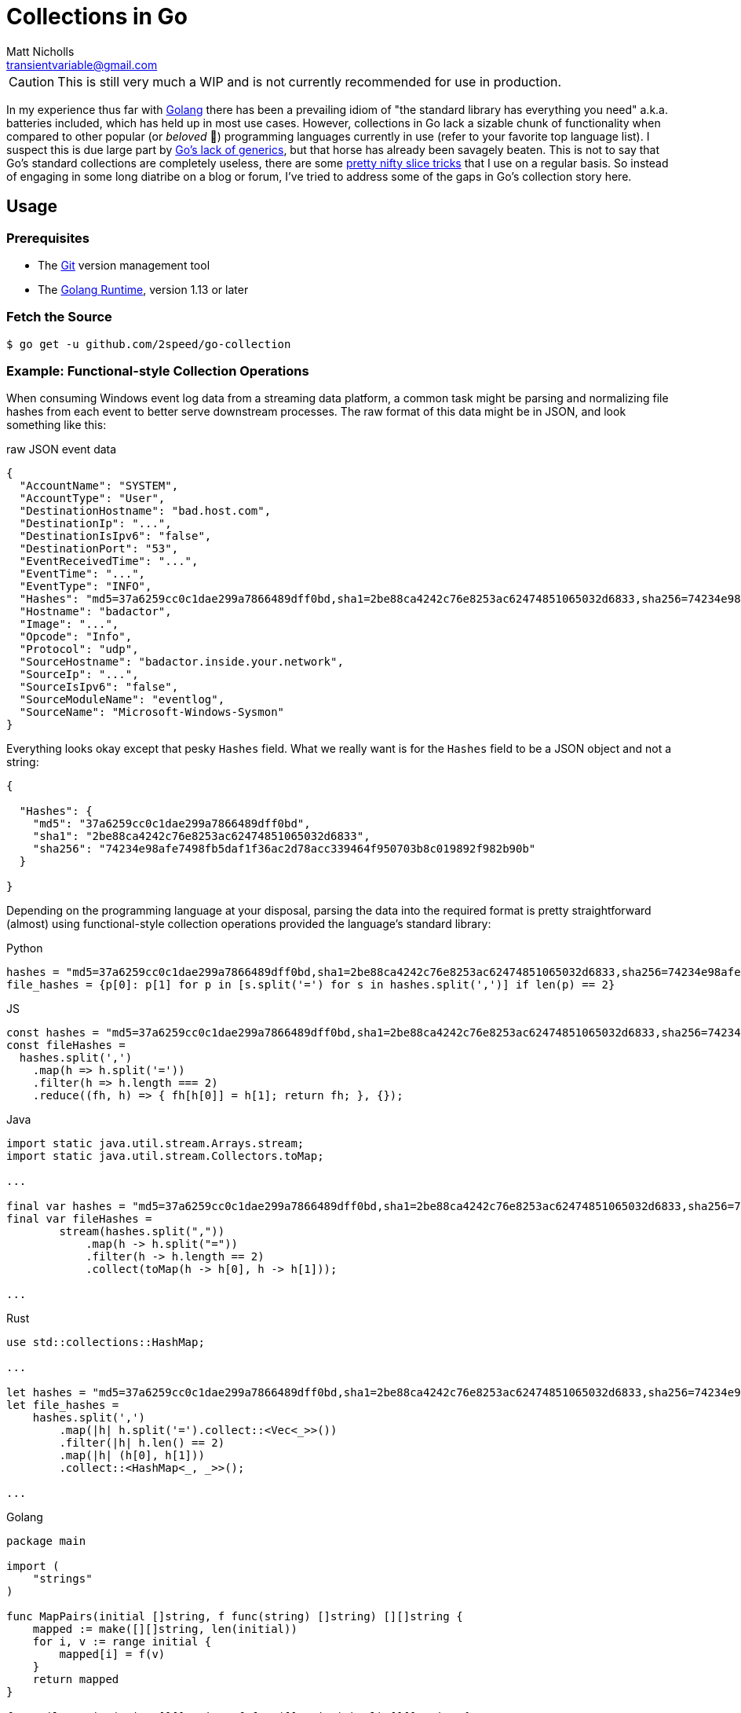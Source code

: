 = Collections in Go
Matt Nicholls <transientvariable@gmail.com>
:keywords: Golang, Abstract Data Types, Data Structures
:sectanchors: true
:source-highlighter: prettify
:icons: font

ifdef::env-github[]
:important-caption: :heavy_exclamation_mark:
:caution-caption: :fire:
:warning-caption: :warning:
endif::[]

CAUTION: This is still very much a WIP and is not currently recommended for use in production.

In my experience thus far with https://golang.org/[Golang] there has been a prevailing idiom of "the standard library has everything you need" a.k.a. batteries included, which has held up in most use cases. However, collections in Go lack a sizable chunk of functionality when compared to other popular (or _beloved_ 🦀) programming languages currently in use (refer to your favorite top language list). I suspect this is due large part by https://blog.golang.org/why-generics[Go's lack of generics], but that horse has already been savagely beaten. This is not to say that Go's standard collections are completely useless, there are some https://github.com/golang/go/wiki/SliceTricks[pretty nifty slice tricks] that I use on a regular basis. So instead of engaging in some long diatribe on a blog or forum, I've tried to address some of the gaps in Go's collection story here.

== Usage

=== Prerequisites

- The link:https://git-scm.com/[Git] version management tool
- The link:https://golang.org/dl/[Golang Runtime], version 1.13 or later

=== Fetch the Source

....
$ go get -u github.com/2speed/go-collection
....

=== Example: Functional-style Collection Operations

When consuming Windows event log data from a streaming data platform, a common task might be parsing and normalizing file hashes from each event to better serve downstream processes. The raw format of this data might be in JSON, and look something like this:

.raw JSON event data
[source,json]
----
{
  "AccountName": "SYSTEM",
  "AccountType": "User",
  "DestinationHostname": "bad.host.com",
  "DestinationIp": "...",
  "DestinationIsIpv6": "false",
  "DestinationPort": "53",
  "EventReceivedTime": "...",
  "EventTime": "...",
  "EventType": "INFO",
  "Hashes": "md5=37a6259cc0c1dae299a7866489dff0bd,sha1=2be88ca4242c76e8253ac62474851065032d6833,sha256=74234e98afe7498fb5daf1f36ac2d78acc339464f950703b8c019892f982b90b",
  "Hostname": "badactor",
  "Image": "...",
  "Opcode": "Info",
  "Protocol": "udp",
  "SourceHostname": "badactor.inside.your.network",
  "SourceIp": "...",
  "SourceIsIpv6": "false",
  "SourceModuleName": "eventlog",
  "SourceName": "Microsoft-Windows-Sysmon"
}
----

Everything looks okay except that pesky `Hashes` field. What we really want is for the `Hashes` field to be a JSON object and not a string:

[source,json]
----
{

  "Hashes": {
    "md5": "37a6259cc0c1dae299a7866489dff0bd",
    "sha1": "2be88ca4242c76e8253ac62474851065032d6833",
    "sha256": "74234e98afe7498fb5daf1f36ac2d78acc339464f950703b8c019892f982b90b"
  }

}
----

Depending on the programming language at your disposal, parsing the data into the required format is pretty straightforward (almost) using functional-style collection operations provided the language's standard library:

.Python
[source,python]
----
hashes = "md5=37a6259cc0c1dae299a7866489dff0bd,sha1=2be88ca4242c76e8253ac62474851065032d6833,sha256=74234e98afe7498fb5daf1f36ac2d78acc339464f950703b8c019892f982b90b"
file_hashes = {p[0]: p[1] for p in [s.split('=') for s in hashes.split(',')] if len(p) == 2}
----

.JS
[source,javascript]
----
const hashes = "md5=37a6259cc0c1dae299a7866489dff0bd,sha1=2be88ca4242c76e8253ac62474851065032d6833,sha256=74234e98afe7498fb5daf1f36ac2d78acc339464f950703b8c019892f982b90b";
const fileHashes =
  hashes.split(',')
    .map(h => h.split('='))
    .filter(h => h.length === 2)
    .reduce((fh, h) => { fh[h[0]] = h[1]; return fh; }, {});
----

.Java
[source,java]
----
import static java.util.stream.Arrays.stream;
import static java.util.stream.Collectors.toMap;

...

final var hashes = "md5=37a6259cc0c1dae299a7866489dff0bd,sha1=2be88ca4242c76e8253ac62474851065032d6833,sha256=74234e98afe7498fb5daf1f36ac2d78acc339464f950703b8c019892f982b90b";
final var fileHashes =
        stream(hashes.split(","))
            .map(h -> h.split("="))
            .filter(h -> h.length == 2)
            .collect(toMap(h -> h[0], h -> h[1]));

...
----

.Rust
[source,rust]
----
use std::collections::HashMap;

...

let hashes = "md5=37a6259cc0c1dae299a7866489dff0bd,sha1=2be88ca4242c76e8253ac62474851065032d6833,sha256=74234e98afe7498fb5daf1f36ac2d78acc339464f950703b8c019892f982b90b";
let file_hashes =
    hashes.split(',')
        .map(|h| h.split('=').collect::<Vec<_>>())
        .filter(|h| h.len() == 2)
        .map(|h| (h[0], h[1]))
        .collect::<HashMap<_, _>>();

...
----

.Golang
[source,golang]
----
package main

import (
    "strings"
)

func MapPairs(initial []string, f func(string) []string) [][]string {
    mapped := make([][]string, len(initial))
    for i, v := range initial {
        mapped[i] = f(v)
    }
    return mapped
}

func FilterPairs(pairs [][]string, f func([]string) bool) [][]string {
    filtered := make([][]string, 0)
    for _, v := range pairs {
        if f(v) {
            filtered = append(filtered, v)
        }
    }
    return filtered
}

func ReducePairs(pairs [][]string, f func(interface{}, []string), initial interface{}) interface{} {
    for _, v := range pairs {
        f(initial, v)
    }
    return initial
}

func main() {
    hashes := "md5=37a6259cc0c1dae299a7866489dff0bd,sha1=2be88ca4242c76e8253ac62474851065032d6833,sha256=74234e98afe7498fb5daf1f36ac2d78acc339464f950703b8c019892f982b90b"

    hashPairs :=
        MapPairs(strings.Split(hashes, ","), func(v string) []string {
            return strings.Split(v, "=")
        })

    filteredPairs :=
        FilterPairs(hashPairs, func(p []string) bool {
            return len(p) == 2
        })

    fileHashes :=
        ReducePairs(filteredPairs, func(acc interface{}, p []string) {
            acc.(map[string]string)[p[0]] = p[1]
        }, make(map[string]string))
}
----

Hmmm, it would seem that Go implementation is a bit verbose. Let's see if we can shorten that up using `ArrayList`:

.Golang (revised using `ArrayList`)
[source,golang]
----
package main

import (
    "strings"

    "github.com/2speed/go-collection/list"
)

func main() {
    hashes     := "md5=37a6259cc0c1dae299a7866489dff0bd,sha1=2be88ca4242c76e8253ac62474851065032d6833,sha256=74234e98afe7498fb5daf1f36ac2d78acc339464f950703b8c019892f982b90b"
    fileHashes := make(map[string]interface{})

    list.NewArrayListOf(strings.Split(hashes, ",")).
        Map(func(e interface{}) interface{} { // split each element into hash and value pairs
            return strings.Split(e.(string), "=")
        }).
        Filter(func(e interface{}) bool {     // ignore invalid hash and value pairs
            return len(e.([]string)) == 2
        }).
        ForEach(func(e interface{}) {         // add each hash and value pair to the map of file hashes
            p := e.([]string)
            fileHashes[p[0]] = p[1]
        })
}
----

...variant with better readability:

[source,golang]
----
package main

import (
    "strings"

    "github.com/2speed/go-collection/list"
)

func main() {
    hashes     := "md5=37a6259cc0c1dae299a7866489dff0bd,sha1=2be88ca4242c76e8253ac62474851065032d6833,sha256=74234e98afe7498fb5daf1f36ac2d78acc339464f950703b8c019892f982b90b"
    fileHashes := make(map[string]interface{})

    toPair := func(e interface{}) interface{} {
        return strings.Split(e.(string), "=")
    }

    byLength := func(e interface{}) bool {
        return len(e.([]string)) == 2
    }

    collectToMap := func(e interface{}) {
        p := e.([]string)
        fileHashes[p[0]] = p[1]
    }

    list.NewArrayListOf(strings.Split(hashes, ",")).
        Map(toPair).           // split each element into hash and value pairs
        Filter(byLength).      // ignore invalid hash and value pairs
        ForEach(collectToMap)  // add each hash and value pair to the map of file hashes
}
----

Yes, there is quite a bit of type assertion boilerplate here due to lack of generics. I'll leave the investigation of alternative techniques like code generation as an exercise for the reader.
